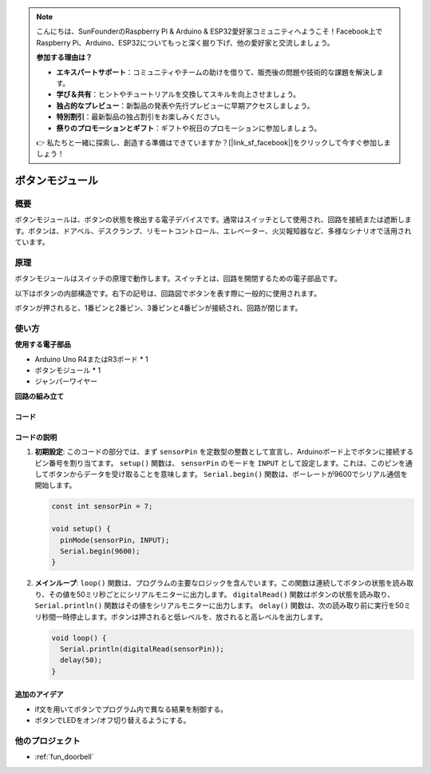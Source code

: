 .. note::

    こんにちは、SunFounderのRaspberry Pi & Arduino & ESP32愛好家コミュニティへようこそ！Facebook上でRaspberry Pi、Arduino、ESP32についてもっと深く掘り下げ、他の愛好家と交流しましょう。

    **参加する理由は？**

    - **エキスパートサポート**：コミュニティやチームの助けを借りて、販売後の問題や技術的な課題を解決します。
    - **学び＆共有**：ヒントやチュートリアルを交換してスキルを向上させましょう。
    - **独占的なプレビュー**：新製品の発表や先行プレビューに早期アクセスしましょう。
    - **特別割引**：最新製品の独占割引をお楽しみください。
    - **祭りのプロモーションとギフト**：ギフトや祝日のプロモーションに参加しましょう。

    👉 私たちと一緒に探索し、創造する準備はできていますか？[|link_sf_facebook|]をクリックして今すぐ参加しましょう！

.. _cpn_button:

ボタンモジュール
==========================

.. image:: img/06_button.png
    :width: 350
    :align: center

.. _btn_intro:

概要
---------------------------
ボタンモジュールは、ボタンの状態を検出する電子デバイスです。通常はスイッチとして使用され、回路を接続または遮断します。ボタンは、ドアベル、デスクランプ、リモートコントロール、エレベーター、火災報知器など、多様なシナリオで活用されています。

原理
---------------------------
ボタンモジュールはスイッチの原理で動作します。スイッチとは、回路を開閉するための電子部品です。

以下はボタンの内部構造です。右下の記号は、回路図でボタンを表す際に一般的に使用されます。

.. image:: img/06_button_2.png
    :width: 400
    :align: center

ボタンが押されると、1番ピンと2番ピン、3番ピンと4番ピンが接続され、回路が閉じます。

.. image:: img/06_button_3.png
    :width: 700
    :align: center

使い方
---------------------------

**使用する電子部品**

- Arduino Uno R4またはR3ボード * 1
- ボタンモジュール * 1
- ジャンパーワイヤー

**回路の組み立て**

.. image:: img/06_button_circuit.png
    :width: 400
    :align: center

.. raw:: html
    
    <br/><br/>   

コード
^^^^^^^^^^^^^^^^^^^^

.. raw:: html
    
    <iframe src=https://create.arduino.cc/editor/sunfounder01/d6586fb8-fd37-46d2-ba1f-c94ef3582fe8/preview?embed style="height:510px;width:100%;margin:10px 0" frameborder=0></iframe>

.. raw:: html

   <video loop autoplay muted style = "max-width:100%">
      <source src="../_static/video/basic/06-component_button.mp4"  type="video/mp4">
      お使いのブラウザはビデオタグをサポートしていません。
   </video>
   <br/><br/>  


コードの説明
^^^^^^^^^^^^^^^^^^^^

1. **初期設定**: このコードの部分では、まず ``sensorPin`` を定数型の整数として宣言し、Arduinoボード上でボタンに接続するピン番号を割り当てます。 ``setup()`` 関数は、 ``sensorPin`` のモードを ``INPUT`` として設定します。これは、このピンを通してボタンからデータを受け取ることを意味します。 ``Serial.begin()`` 関数は、ボーレートが9600でシリアル通信を開始します。

   .. code-block:: arduino

      const int sensorPin = 7;

      void setup() {
        pinMode(sensorPin, INPUT);
        Serial.begin(9600);
      }

2. **メインループ**: ``loop()`` 関数は、プログラムの主要なロジックを含んでいます。この関数は連続してボタンの状態を読み取り、その値を50ミリ秒ごとにシリアルモニターに出力します。 ``digitalRead()`` 関数はボタンの状態を読み取り、 ``Serial.println()`` 関数はその値をシリアルモニターに出力します。 ``delay()`` 関数は、次の読み取り前に実行を50ミリ秒間一時停止します。ボタンは押されると低レベルを、放されると高レベルを出力します。

   .. code-block:: arduino

      void loop() {
        Serial.println(digitalRead(sensorPin));
        delay(50);
      }


追加のアイデア
^^^^^^^^^^^^^^^^^^^^

- if文を用いてボタンでプログラム内で異なる結果を制御する。
- ボタンでLEDをオン/オフ切り替えるようにする。

他のプロジェクト
---------------------------
* :ref:`fun_doorbell`
